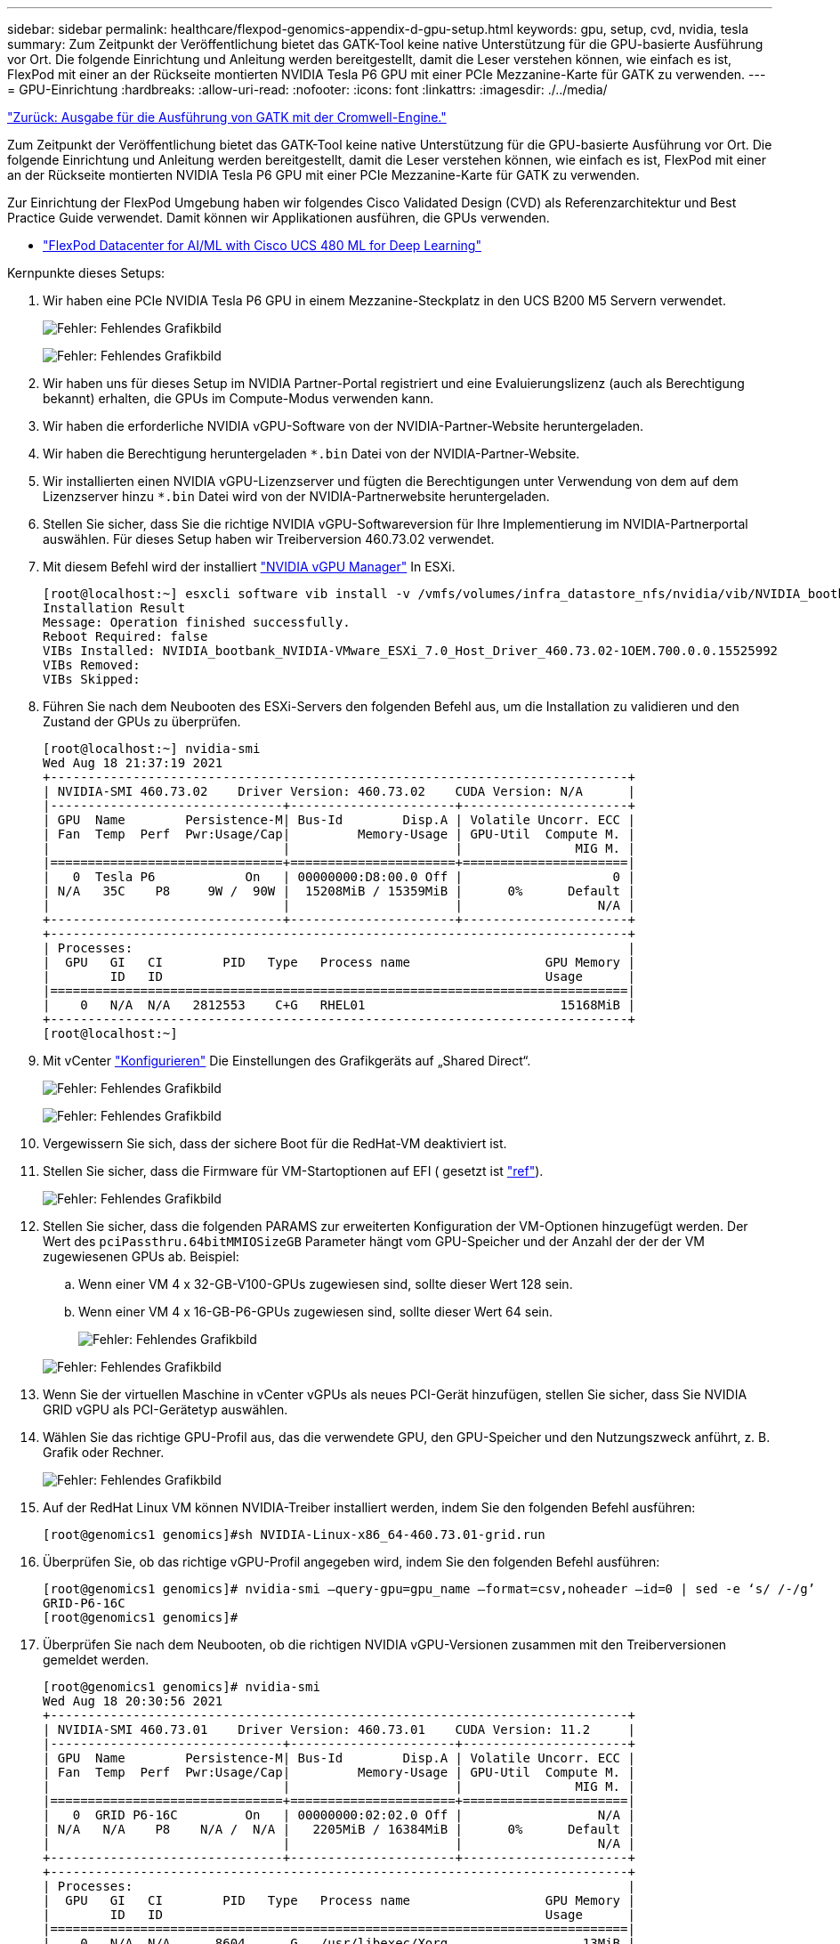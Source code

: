 ---
sidebar: sidebar 
permalink: healthcare/flexpod-genomics-appendix-d-gpu-setup.html 
keywords: gpu, setup, cvd, nvidia, tesla 
summary: Zum Zeitpunkt der Veröffentlichung bietet das GATK-Tool keine native Unterstützung für die GPU-basierte Ausführung vor Ort. Die folgende Einrichtung und Anleitung werden bereitgestellt, damit die Leser verstehen können, wie einfach es ist, FlexPod mit einer an der Rückseite montierten NVIDIA Tesla P6 GPU mit einer PCIe Mezzanine-Karte für GATK zu verwenden. 
---
= GPU-Einrichtung
:hardbreaks:
:allow-uri-read: 
:nofooter: 
:icons: font
:linkattrs: 
:imagesdir: ./../media/


link:flexpod-genomics-appendix-c.html["Zurück: Ausgabe für die Ausführung von GATK mit der Cromwell-Engine."]

[role="lead"]
Zum Zeitpunkt der Veröffentlichung bietet das GATK-Tool keine native Unterstützung für die GPU-basierte Ausführung vor Ort. Die folgende Einrichtung und Anleitung werden bereitgestellt, damit die Leser verstehen können, wie einfach es ist, FlexPod mit einer an der Rückseite montierten NVIDIA Tesla P6 GPU mit einer PCIe Mezzanine-Karte für GATK zu verwenden.

Zur Einrichtung der FlexPod Umgebung haben wir folgendes Cisco Validated Design (CVD) als Referenzarchitektur und Best Practice Guide verwendet. Damit können wir Applikationen ausführen, die GPUs verwenden.

* https://www.cisco.com/c/en/us/td/docs/unified_computing/ucs/UCS_CVDs/flexpod_480ml_aiml_deployment.pdf["FlexPod Datacenter for AI/ML with Cisco UCS 480 ML for Deep Learning"^]


Kernpunkte dieses Setups:

. Wir haben eine PCIe NVIDIA Tesla P6 GPU in einem Mezzanine-Steckplatz in den UCS B200 M5 Servern verwendet.
+
image:flexpod-genomics-image18.png["Fehler: Fehlendes Grafikbild"]

+
image:flexpod-genomics-image19.png["Fehler: Fehlendes Grafikbild"]

. Wir haben uns für dieses Setup im NVIDIA Partner-Portal registriert und eine Evaluierungslizenz (auch als Berechtigung bekannt) erhalten, die GPUs im Compute-Modus verwenden kann.
. Wir haben die erforderliche NVIDIA vGPU-Software von der NVIDIA-Partner-Website heruntergeladen.
. Wir haben die Berechtigung heruntergeladen `*.bin` Datei von der NVIDIA-Partner-Website.
. Wir installierten einen NVIDIA vGPU-Lizenzserver und fügten die Berechtigungen unter Verwendung von dem auf dem Lizenzserver hinzu `*.bin` Datei wird von der NVIDIA-Partnerwebsite heruntergeladen.
. Stellen Sie sicher, dass Sie die richtige NVIDIA vGPU-Softwareversion für Ihre Implementierung im NVIDIA-Partnerportal auswählen. Für dieses Setup haben wir Treiberversion 460.73.02 verwendet.
. Mit diesem Befehl wird der installiert https://docs.omniverse.nvidia.com/prod_deployment/prod_deployment/installing-vgpu-manager.html["NVIDIA vGPU Manager"^] In ESXi.
+
....
[root@localhost:~] esxcli software vib install -v /vmfs/volumes/infra_datastore_nfs/nvidia/vib/NVIDIA_bootbank_NVIDIA-VMware_ESXi_7.0_Host_Driver_460.73.02-1OEM.700.0.0.15525992.vib
Installation Result
Message: Operation finished successfully.
Reboot Required: false
VIBs Installed: NVIDIA_bootbank_NVIDIA-VMware_ESXi_7.0_Host_Driver_460.73.02-1OEM.700.0.0.15525992
VIBs Removed:
VIBs Skipped:
....
. Führen Sie nach dem Neubooten des ESXi-Servers den folgenden Befehl aus, um die Installation zu validieren und den Zustand der GPUs zu überprüfen.
+
....
[root@localhost:~] nvidia-smi
Wed Aug 18 21:37:19 2021
+-----------------------------------------------------------------------------+
| NVIDIA-SMI 460.73.02    Driver Version: 460.73.02    CUDA Version: N/A      |
|-------------------------------+----------------------+----------------------+
| GPU  Name        Persistence-M| Bus-Id        Disp.A | Volatile Uncorr. ECC |
| Fan  Temp  Perf  Pwr:Usage/Cap|         Memory-Usage | GPU-Util  Compute M. |
|                               |                      |               MIG M. |
|===============================+======================+======================|
|   0  Tesla P6            On   | 00000000:D8:00.0 Off |                    0 |
| N/A   35C    P8     9W /  90W |  15208MiB / 15359MiB |      0%      Default |
|                               |                      |                  N/A |
+-------------------------------+----------------------+----------------------+
+-----------------------------------------------------------------------------+
| Processes:                                                                  |
|  GPU   GI   CI        PID   Type   Process name                  GPU Memory |
|        ID   ID                                                   Usage      |
|=============================================================================|
|    0   N/A  N/A   2812553    C+G   RHEL01                          15168MiB |
+-----------------------------------------------------------------------------+
[root@localhost:~]
....
. Mit vCenter https://blogs.vmware.com/apps/2018/09/using-gpus-with-virtual-machines-on-vsphere-part-2-vmdirectpath-i-o.html["Konfigurieren"^] Die Einstellungen des Grafikgeräts auf „Shared Direct“.
+
image:flexpod-genomics-image20.png["Fehler: Fehlendes Grafikbild"]

+
image:flexpod-genomics-image21.png["Fehler: Fehlendes Grafikbild"]

. Vergewissern Sie sich, dass der sichere Boot für die RedHat-VM deaktiviert ist.
. Stellen Sie sicher, dass die Firmware für VM-Startoptionen auf EFI ( gesetzt ist https://docs.vmware.com/en/VMware-vSphere-Bitfusion/3.0/Install-Guide/GUID-2005A8C6-4FDC-46DF-BB6B-989F6E91F3E2.html["ref"^]).
+
image:flexpod-genomics-image22.png["Fehler: Fehlendes Grafikbild"]

. Stellen Sie sicher, dass die folgenden PARAMS zur erweiterten Konfiguration der VM-Optionen hinzugefügt werden. Der Wert des `pciPassthru.64bitMMIOSizeGB` Parameter hängt vom GPU-Speicher und der Anzahl der der der VM zugewiesenen GPUs ab. Beispiel:
+
.. Wenn einer VM 4 x 32-GB-V100-GPUs zugewiesen sind, sollte dieser Wert 128 sein.
.. Wenn einer VM 4 x 16-GB-P6-GPUs zugewiesen sind, sollte dieser Wert 64 sein.
+
image:flexpod-genomics-image23.png["Fehler: Fehlendes Grafikbild"]

+
image:flexpod-genomics-image24.png["Fehler: Fehlendes Grafikbild"]



. Wenn Sie der virtuellen Maschine in vCenter vGPUs als neues PCI-Gerät hinzufügen, stellen Sie sicher, dass Sie NVIDIA GRID vGPU als PCI-Gerätetyp auswählen.
. Wählen Sie das richtige GPU-Profil aus, das die verwendete GPU, den GPU-Speicher und den Nutzungszweck anführt, z. B. Grafik oder Rechner.
+
image:flexpod-genomics-image25.png["Fehler: Fehlendes Grafikbild"]

. Auf der RedHat Linux VM können NVIDIA-Treiber installiert werden, indem Sie den folgenden Befehl ausführen:
+
....
[root@genomics1 genomics]#sh NVIDIA-Linux-x86_64-460.73.01-grid.run
....
. Überprüfen Sie, ob das richtige vGPU-Profil angegeben wird, indem Sie den folgenden Befehl ausführen:
+
....
[root@genomics1 genomics]# nvidia-smi –query-gpu=gpu_name –format=csv,noheader –id=0 | sed -e ‘s/ /-/g’
GRID-P6-16C
[root@genomics1 genomics]#
....
. Überprüfen Sie nach dem Neubooten, ob die richtigen NVIDIA vGPU-Versionen zusammen mit den Treiberversionen gemeldet werden.
+
....
[root@genomics1 genomics]# nvidia-smi
Wed Aug 18 20:30:56 2021
+-----------------------------------------------------------------------------+
| NVIDIA-SMI 460.73.01    Driver Version: 460.73.01    CUDA Version: 11.2     |
|-------------------------------+----------------------+----------------------+
| GPU  Name        Persistence-M| Bus-Id        Disp.A | Volatile Uncorr. ECC |
| Fan  Temp  Perf  Pwr:Usage/Cap|         Memory-Usage | GPU-Util  Compute M. |
|                               |                      |               MIG M. |
|===============================+======================+======================|
|   0  GRID P6-16C         On   | 00000000:02:02.0 Off |                  N/A |
| N/A   N/A    P8    N/A /  N/A |   2205MiB / 16384MiB |      0%      Default |
|                               |                      |                  N/A |
+-------------------------------+----------------------+----------------------+
+-----------------------------------------------------------------------------+
| Processes:                                                                  |
|  GPU   GI   CI        PID   Type   Process name                  GPU Memory |
|        ID   ID                                                   Usage      |
|=============================================================================|
|    0   N/A  N/A      8604      G   /usr/libexec/Xorg                  13MiB |
+-----------------------------------------------------------------------------+
[root@genomics1 genomics]#
....
. Stellen Sie sicher, dass die IP-Adresse des Lizenzservers auf der VM in der vGPU-Grid-Konfigurationsdatei konfiguriert ist.
+
.. Kopieren Sie die Vorlage.
+
....
[root@genomics1 genomics]# cp /etc/nvidia/gridd.conf.template /etc/nvidia/gridd.conf
....
.. Bearbeiten Sie die Datei `/etc/nvidia/rid.conf`, Fügen Sie die IP-Adresse des Lizenzservers hinzu und setzen Sie den Funktionstyp auf 1.
+
....
 ServerAddress=192.168.169.10
....
+
....
 FeatureType=1
....


. Nach dem Neustart der VM sollten Sie einen Eintrag unter lizenzierte Clients im Lizenzserver sehen, wie unten gezeigt.
+
image:flexpod-genomics-image26.png["Fehler: Fehlendes Grafikbild"]

. Weitere Informationen zum Herunterladen der Software GATK und Cromwell finden Sie im Abschnitt Solutions Setup.
. Nachdem GATK GPUs vor Ort, die Workflow-Beschreibungssprache, verwenden kann `*. wdl` Enthält die Laufzeitattribute wie unten dargestellt.
+
....
task ValidateBAM {
  input {
    # Command parameters
    File input_bam
    String output_basename
    String? validation_mode
    String gatk_path
    # Runtime parameters
    String docker
    Int machine_mem_gb = 4
    Int addtional_disk_space_gb = 50
  }
  Int disk_size = ceil(size(input_bam, "GB")) + addtional_disk_space_gb
  String output_name = "${output_basename}_${validation_mode}.txt"
  command {
    ${gatk_path} \
      ValidateSamFile \
      --INPUT ${input_bam} \
      --OUTPUT ${output_name} \
      --MODE ${default="SUMMARY" validation_mode}
  }
  runtime {
    gpuCount: 1
    gpuType: "nvidia-tesla-p6"
    docker: docker
    memory: machine_mem_gb + " GB"
    disks: "local-disk " + disk_size + " HDD"
  }
  output {
    File validation_report = "${output_name}"
  }
}
....


link:flexpod-genomics-conclusion.html["Weiter: Fazit."]
